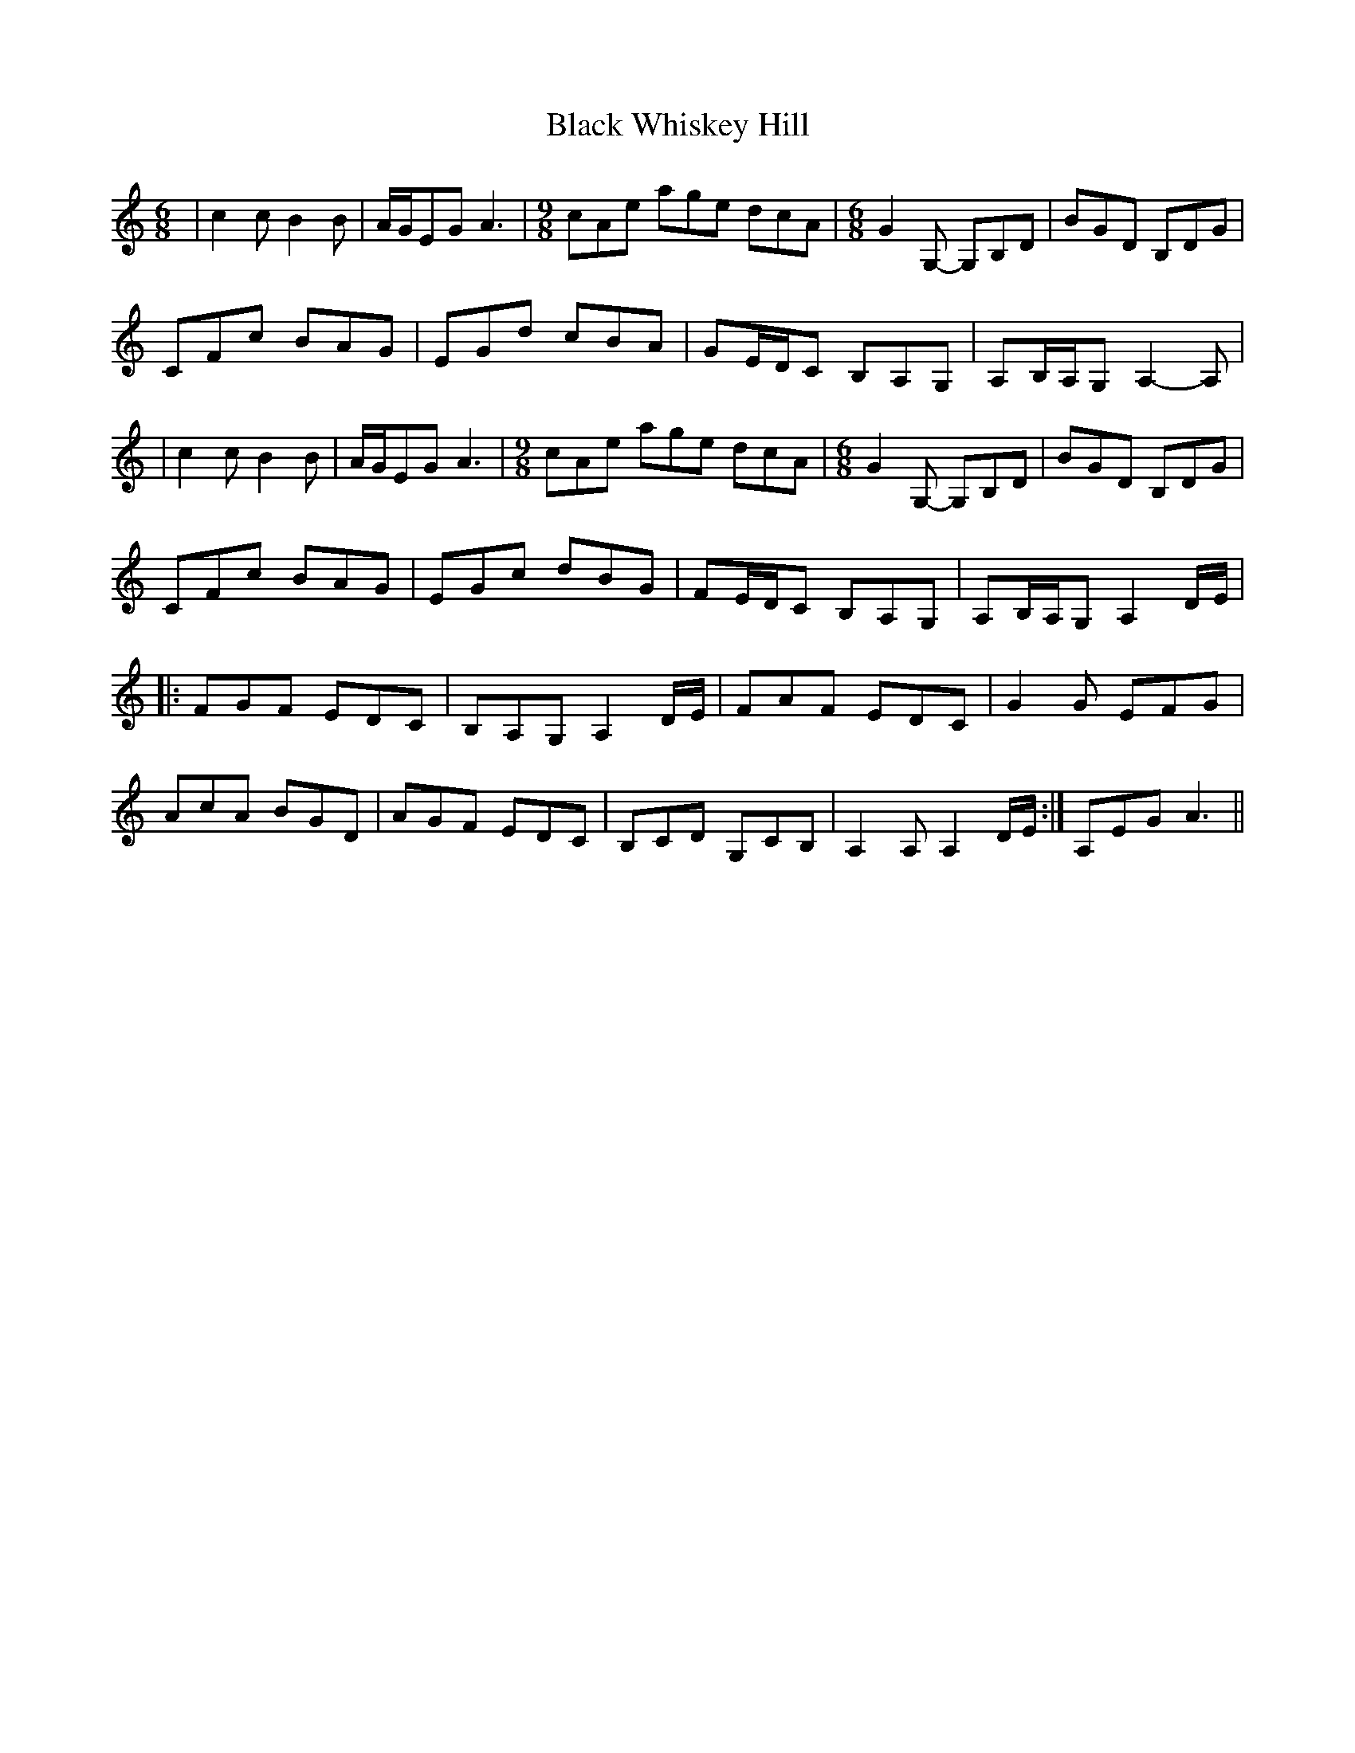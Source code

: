 X: 1
T: Black Whiskey Hill
Z: Nick Montemarano
S: https://thesession.org/tunes/15077#setting27938
R: jig
M: 6/8
L: 1/8
K: Amin
| c2c B2B | A/G/EG A3 | [M: 9/8] cAe age dcA | [M: 6/8] G2G, -G,B,D | BGD B,DG |
CFc BAG | EGd cBA | GE/D/C B,A,G, | A,B,/A,/G, A,2-A, |
| c2c B2B | A/G/EG A3 | [M: 9/8] cAe age dcA | [M: 6/8] G2G, -G,B,D | BGD B,DG |
CFc BAG | EGc dBG | FE/D/C B,A,G, | A,B,/A,/G, A,2 D/E/ |
|: FGF EDC | B,A,G, A,2 D/E/ | FAF EDC | G2G EFG |
AcA BGD | AGF EDC | B,CD G,CB, | 1 A,2A, A,2 D/E/ :| 2 A,EG A3 ||
